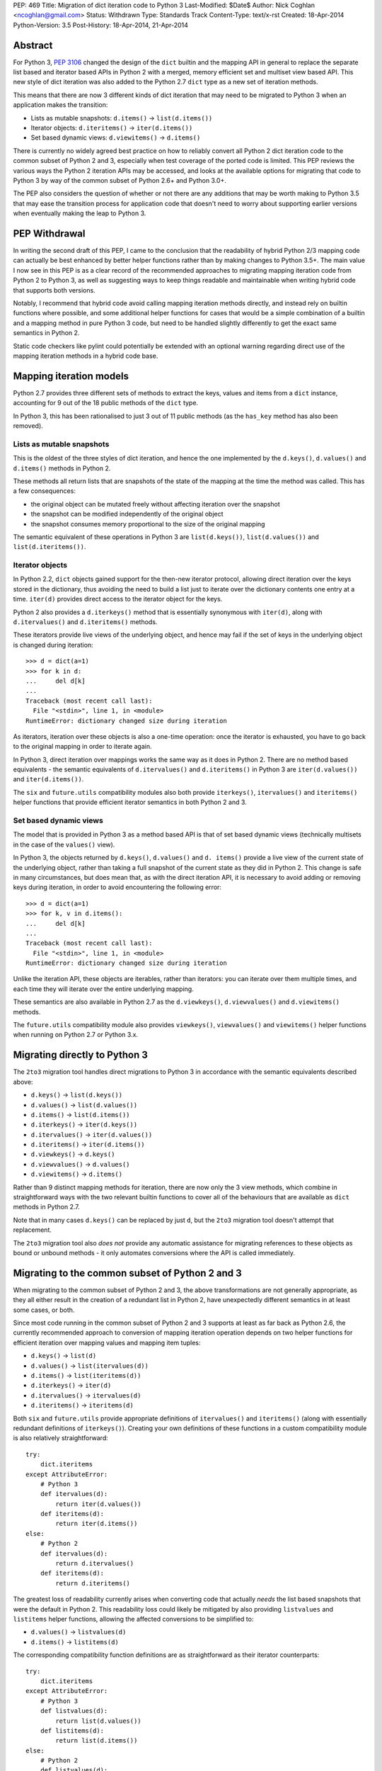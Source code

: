 PEP: 469
Title: Migration of dict iteration code to Python 3
Last-Modified: $Date$
Author: Nick Coghlan <ncoghlan@gmail.com>
Status: Withdrawn
Type: Standards Track
Content-Type: text/x-rst
Created: 18-Apr-2014
Python-Version: 3.5
Post-History: 18-Apr-2014, 21-Apr-2014


Abstract
========

For Python 3, :pep:`3106` changed the design of the ``dict`` builtin and the
mapping API in general to replace the separate list based and iterator based
APIs in Python 2 with a merged, memory efficient set and multiset view
based API. This new style of dict iteration was also added to the Python 2.7
``dict`` type as a new set of iteration methods.

This means that there are now 3 different kinds of dict iteration that may
need to be migrated to Python 3 when an application makes the transition:

* Lists as mutable snapshots: ``d.items()`` -> ``list(d.items())``
* Iterator objects: ``d.iteritems()`` -> ``iter(d.items())``
* Set based dynamic views: ``d.viewitems()`` -> ``d.items()``

There is currently no widely agreed best practice on how to reliably convert
all Python 2 dict iteration code to the common subset of Python 2 and 3,
especially when test coverage of the ported code is limited. This PEP
reviews the various ways the Python 2 iteration APIs may be accessed, and
looks at the available options for migrating that code to Python 3 by way of
the common subset of Python 2.6+ and Python 3.0+.

The PEP also considers the question of whether or not there are any
additions that may be worth making to Python 3.5 that may ease the
transition process for application code that doesn't need to worry about
supporting earlier versions when eventually making the leap to Python 3.


PEP Withdrawal
==============

In writing the second draft of this PEP, I came to the conclusion that
the readability of hybrid Python 2/3 mapping code can actually be best
enhanced by better helper functions rather than by making changes to
Python 3.5+. The main value I now see in this PEP is as a clear record
of the recommended approaches to migrating mapping iteration code from
Python 2 to Python 3, as well as suggesting ways to keep things readable
and maintainable when writing hybrid code that supports both versions.

Notably, I recommend that hybrid code avoid calling mapping iteration
methods directly, and instead rely on builtin functions where possible,
and some additional helper functions for cases that would be a simple
combination of a builtin and a mapping method in pure Python 3 code, but
need to be handled slightly differently to get the exact same semantics in
Python 2.

Static code checkers like pylint could potentially be extended with an
optional warning regarding direct use of the mapping iteration methods in
a hybrid code base.


Mapping iteration models
========================

Python 2.7 provides three different sets of methods to extract the keys,
values and items from a ``dict`` instance, accounting for 9 out of the
18 public methods of the ``dict`` type.

In Python 3, this has been rationalised to just 3 out of 11 public methods
(as the ``has_key`` method has also been removed).


Lists as mutable snapshots
--------------------------

This is the oldest of the three styles of dict iteration, and hence the
one implemented by the ``d.keys()``, ``d.values()`` and ``d.items()``
methods in Python 2.

These methods all return lists that are snapshots of the state of the
mapping at the time the method was called. This has a few consequences:

* the original object can be mutated freely without affecting iteration
  over the snapshot
* the snapshot can be modified independently of the original object
* the snapshot consumes memory proportional to the size of the original
  mapping

The semantic equivalent of these operations in Python 3 are
``list(d.keys())``, ``list(d.values())`` and ``list(d.iteritems())``.


Iterator objects
----------------

In Python 2.2, ``dict`` objects gained support for the then-new iterator
protocol, allowing direct iteration over the keys stored in the dictionary,
thus avoiding the need to build a list just to iterate over the dictionary
contents one entry at a time. ``iter(d)`` provides direct access to the
iterator object for the keys.

Python 2 also provides a ``d.iterkeys()`` method that is essentially
synonymous with ``iter(d)``, along with ``d.itervalues()`` and
``d.iteritems()`` methods.

These iterators provide live views of the underlying object, and hence may
fail if the set of keys in the underlying object is changed during
iteration::

    >>> d = dict(a=1)
    >>> for k in d:
    ...     del d[k]
    ...
    Traceback (most recent call last):
      File "<stdin>", line 1, in <module>
    RuntimeError: dictionary changed size during iteration

As iterators, iteration over these objects is also a one-time operation:
once the iterator is exhausted, you have to go back to the original mapping
in order to iterate again.

In Python 3, direct iteration over mappings works the same way as it does
in Python 2. There are no method based equivalents - the semantic equivalents
of ``d.itervalues()`` and ``d.iteritems()`` in Python 3 are
``iter(d.values())`` and ``iter(d.items())``.

The ``six`` and ``future.utils`` compatibility modules also both provide
``iterkeys()``, ``itervalues()`` and ``iteritems()`` helper functions that
provide efficient iterator semantics in both Python 2 and 3.


Set based dynamic views
-----------------------

The model that is provided in Python 3 as a method based API is that of set
based dynamic views (technically multisets in the case of the ``values()``
view).

In Python 3, the objects returned by ``d.keys()``, ``d.values()`` and
``d. items()`` provide a live view of the current state of
the underlying object, rather than taking a full snapshot of the current
state as they did in Python 2. This change is safe in many circumstances,
but does mean that, as with the direct iteration API, it is necessary to
avoid adding or removing keys during iteration, in order to avoid
encountering the following error::

    >>> d = dict(a=1)
    >>> for k, v in d.items():
    ...     del d[k]
    ...
    Traceback (most recent call last):
      File "<stdin>", line 1, in <module>
    RuntimeError: dictionary changed size during iteration

Unlike the iteration API, these objects are iterables, rather than iterators:
you can iterate over them multiple times, and each time they will iterate
over the entire underlying mapping.

These semantics are also available in Python 2.7 as the ``d.viewkeys()``,
``d.viewvalues()`` and ``d.viewitems()`` methods.

The ``future.utils`` compatibility module also provides
``viewkeys()``, ``viewvalues()`` and ``viewitems()`` helper functions
when running on Python 2.7 or Python 3.x.


Migrating directly to Python 3
==============================

The ``2to3`` migration tool handles direct migrations to Python 3 in
accordance with the semantic equivalents described above:

* ``d.keys()`` -> ``list(d.keys())``
* ``d.values()`` -> ``list(d.values())``
* ``d.items()`` -> ``list(d.items())``
* ``d.iterkeys()`` -> ``iter(d.keys())``
* ``d.itervalues()`` -> ``iter(d.values())``
* ``d.iteritems()`` -> ``iter(d.items())``
* ``d.viewkeys()`` -> ``d.keys()``
* ``d.viewvalues()`` -> ``d.values()``
* ``d.viewitems()`` -> ``d.items()``

Rather than 9 distinct mapping methods for iteration, there are now only the
3 view methods, which combine in straightforward ways with the two relevant
builtin functions to cover all of the behaviours that are available as
``dict`` methods in Python 2.7.

Note that in many cases ``d.keys()`` can be replaced by just ``d``, but the
``2to3`` migration tool doesn't attempt that replacement.

The ``2to3`` migration tool also *does not* provide any automatic assistance
for migrating references to these objects as bound or unbound methods - it
only automates conversions where the API is called immediately.


Migrating to the common subset of Python 2 and 3
================================================

When migrating to the common subset of Python 2 and 3, the above
transformations are not generally appropriate, as they all either result in
the creation of a redundant list in Python 2, have unexpectedly different
semantics in at least some cases, or both.

Since most code running in the common subset of Python 2 and 3 supports
at least as far back as Python 2.6, the currently recommended approach to
conversion of mapping iteration operation depends on two helper functions
for efficient iteration over mapping values and mapping item tuples:

* ``d.keys()`` -> ``list(d)``
* ``d.values()`` -> ``list(itervalues(d))``
* ``d.items()`` -> ``list(iteritems(d))``
* ``d.iterkeys()`` -> ``iter(d)``
* ``d.itervalues()`` -> ``itervalues(d)``
* ``d.iteritems()`` -> ``iteritems(d)``

Both ``six`` and ``future.utils`` provide appropriate definitions of
``itervalues()`` and ``iteritems()`` (along with essentially redundant
definitions of ``iterkeys()``). Creating your own definitions of these
functions in a custom compatibility module is also relatively
straightforward::

    try:
        dict.iteritems
    except AttributeError:
        # Python 3
        def itervalues(d):
            return iter(d.values())
        def iteritems(d):
            return iter(d.items())
    else:
        # Python 2
        def itervalues(d):
            return d.itervalues()
        def iteritems(d):
            return d.iteritems()

The greatest loss of readability currently arises when converting code that
actually *needs* the list based snapshots that were the default in Python
2. This readability loss could likely be mitigated by also providing
``listvalues`` and ``listitems`` helper functions, allowing the affected
conversions to be simplified to:

* ``d.values()`` -> ``listvalues(d)``
* ``d.items()`` -> ``listitems(d)``

The corresponding compatibility function definitions are as straightforward
as their iterator counterparts::

    try:
        dict.iteritems
    except AttributeError:
        # Python 3
        def listvalues(d):
            return list(d.values())
        def listitems(d):
            return list(d.items())
    else:
        # Python 2
        def listvalues(d):
            return d.values()
        def listitems(d):
            return d.items()

With that expanded set of compatibility functions, Python 2 code would
then be converted to "idiomatic" hybrid 2/3 code as:

* ``d.keys()`` -> ``list(d)``
* ``d.values()`` -> ``listvalues(d)``
* ``d.items()`` -> ``listitems(d)``
* ``d.iterkeys()`` -> ``iter(d)``
* ``d.itervalues()`` -> ``itervalues(d)``
* ``d.iteritems()`` -> ``iteritems(d)``

This compares well for readability with the idiomatic pure Python 3
code that uses the mapping methods and builtins directly:

* ``d.keys()`` -> ``list(d)``
* ``d.values()`` -> ``list(d.values())``
* ``d.items()`` -> ``list(d.items())``
* ``d.iterkeys()`` -> ``iter(d)``
* ``d.itervalues()`` -> ``iter(d.values())``
* ``d.iteritems()`` -> ``iter(d.items())``

It's also notable that when using this approach, hybrid code would *never*
invoke the mapping methods directly: it would always invoke either a
builtin or helper function instead, in order to ensure the exact same
semantics on both Python 2 and 3.


Migrating from Python 3 to the common subset with Python 2.7
============================================================

While the majority of migrations are currently from Python 2 either directly
to Python 3 or to the common subset of Python 2 and Python 3, there are also
some migrations of newer projects that start in Python 3 and then later
add Python 2 support, either due to user demand, or to gain access to
Python 2 libraries that are not yet available in Python 3 (and porting them
to Python 3 or creating a Python 3 compatible replacement is not a trivial
exercise).

In these cases, Python 2.7 compatibility is often sufficient, and the 2.7+
only view based helper functions provided by ``future.utils`` allow the bare
accesses to the Python 3 mapping view methods to be replaced with code that
is compatible with both Python 2.7 and Python 3 (note, this is the only
migration chart in the PEP that has Python 3 code on the left of the
conversion):

* ``d.keys()`` -> ``viewkeys(d)``
* ``d.values()`` -> ``viewvalues(d)``
* ``d.items()`` -> ``viewitems(d)``
* ``list(d.keys())`` -> ``list(d)``
* ``list(d.values())`` -> ``listvalues(d)``
* ``list(d.items())`` -> ``listitems(d)``
* ``iter(d.keys())`` -> ``iter(d)``
* ``iter(d.values())`` -> ``itervalues(d)``
* ``iter(d.items())`` -> ``iteritems(d)``

As with migrations from Python 2 to the common subset, note that the hybrid
code ends up never invoking the mapping methods directly - it only calls
builtins and helper methods, with the latter addressing the semantic
differences between Python 2 and Python 3.


Possible changes to Python 3.5+
===============================

The main proposal put forward to potentially aid migration of existing
Python 2 code to Python 3 is the restoration of some or all of the
alternate iteration APIs to the Python 3 mapping API. In particular,
the initial draft of this PEP proposed making the following conversions
possible when migrating to the common subset of Python 2 and Python 3.5+:

* ``d.keys()`` -> ``list(d)``
* ``d.values()`` -> ``list(d.itervalues())``
* ``d.items()`` -> ``list(d.iteritems())``
* ``d.iterkeys()`` -> ``d.iterkeys()``
* ``d.itervalues()`` -> ``d.itervalues()``
* ``d.iteritems()`` -> ``d.iteritems()``

Possible mitigations of the additional language complexity in Python 3
created by restoring these methods included immediately deprecating them,
as well as potentially hiding them from the ``dir()`` function (or perhaps
even defining a way to make ``pydoc`` aware of function deprecations).

However, in the case where the list output is actually desired, the end
result of that proposal is actually less readable than an appropriately
defined helper function, and the function and method forms of the iterator
versions are pretty much equivalent from a readability perspective.

So unless I've missed something critical, readily available ``listvalues()``
and ``listitems()`` helper functions look like they will improve the
readability of hybrid code more than anything we could add back to the
Python 3.5+ mapping API, and won't have any long-term impact on the
complexity of Python 3 itself.


Discussion
==========

The fact that 5 years in to the Python 3 migration we still have users
considering the dict API changes a significant barrier to migration suggests
that there are problems with previously recommended approaches. This PEP
attempts to explore those issues and tries to isolate those cases where
previous advice (such as it was) could prove problematic.

My assessment (largely based on feedback from Twisted devs) is that
problems are most likely to arise when attempting to use ``d.keys()``,
``d.values()``, and ``d.items()`` in hybrid code. While superficially it
seems as though there should be cases where it is safe to ignore the
semantic differences, in practice, the change from "mutable snapshot" to
"dynamic view" is significant enough that it is likely better
to just force the use of either list or iterator semantics for hybrid code,
and leave the use of the view semantics to pure Python 3 code.

This approach also creates rules that are simple enough and safe enough that
it should be possible to automate them in code modernisation scripts that
target the common subset of Python 2 and Python 3, just as ``2to3`` converts
them automatically when targeting pure Python 3 code.


Acknowledgements
================

Thanks to the folks at the Twisted sprint table at PyCon for a very
vigorous discussion of this idea (and several other topics), and especially
to Hynek Schlawack for acting as a moderator when things got a little too
heated :)

Thanks also to JP Calderone and Itamar Turner-Trauring for their email
feedback, as well to the participants in the `python-dev review
<https://mail.python.org/pipermail/python-dev/2014-April/134168.html>`__ of
the initial version of the PEP.


Copyright
=========

This document has been placed in the public domain.

